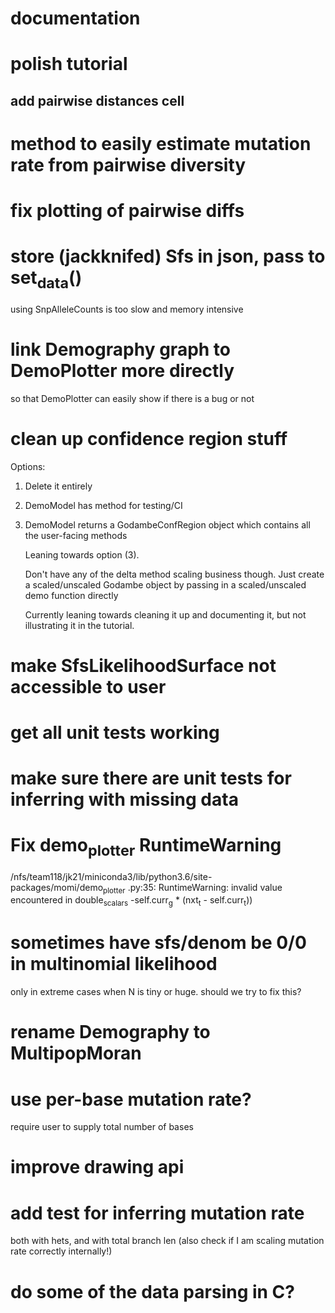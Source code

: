 * documentation
* polish tutorial
** add pairwise distances cell
* method to easily estimate mutation rate from pairwise diversity
* fix plotting of pairwise diffs
* store (jackknifed) Sfs in json, pass to set_data()
  using SnpAlleleCounts is too slow and memory intensive
* link Demography graph to DemoPlotter more directly
  so that DemoPlotter can easily show if there is a bug or not
* clean up confidence region stuff
  Options:
  1) Delete it entirely
  2) DemoModel has method for testing/CI
  3) DemoModel returns a GodambeConfRegion object which contains all the user-facing methods
  
     Leaning towards option (3).
     
     Don't have any of the delta method scaling business though. Just create a scaled/unscaled Godambe object by passing in a scaled/unscaled demo function directly
  
     Currently leaning towards cleaning it up and documenting it, but not illustrating it in the tutorial.

* make SfsLikelihoodSurface not accessible to user
* get all unit tests working
* make sure there are unit tests for inferring with missing data
* Fix demo_plotter RuntimeWarning
  /nfs/team118/jk21/miniconda3/lib/python3.6/site-packages/momi/demo_plotter
.py:35: RuntimeWarning: invalid value encountered in double_scalars
  -self.curr_g * (nxt_t - self.curr_t))
  
* sometimes have sfs/denom be 0/0 in multinomial likelihood
  only in extreme cases when N is tiny or huge. should we try to fix this?

* rename Demography to MultipopMoran
* use per-base mutation rate?
  require user to supply total number of bases
* improve drawing api
* add test for inferring mutation rate
  both with hets, and with total branch len
  (also check if I am scaling mutation rate correctly internally!)
* do some of the data parsing in C?
